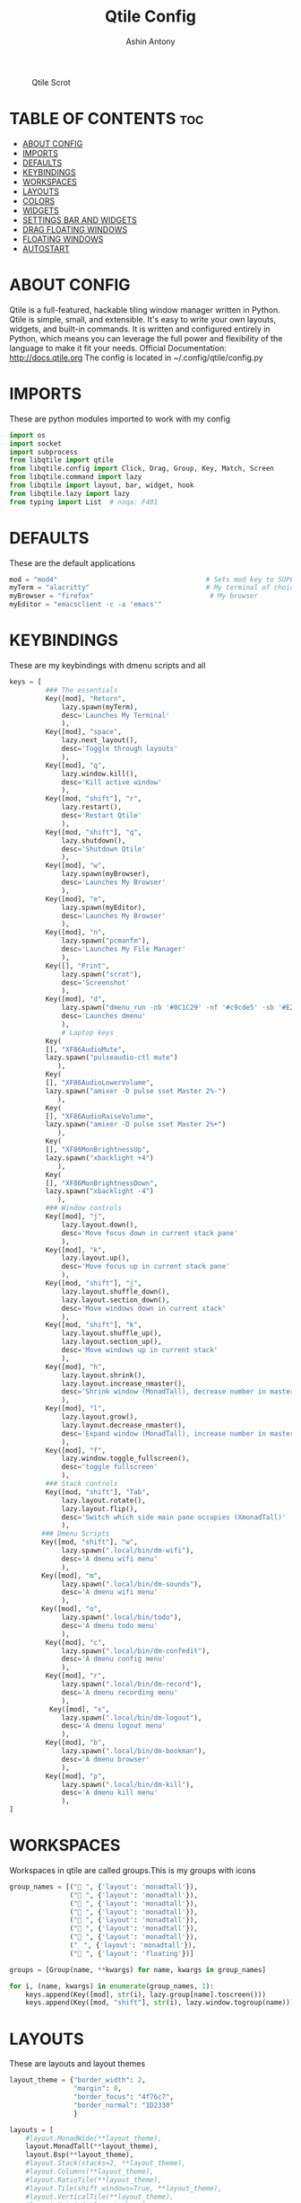 #+TITLE: Qtile Config
#+PROPERTY: header-args :tangle config.py
#+AUTHOR: Ashin Antony

#+CAPTION: Qtile Scrot
#+ATTR_HTML: :alt Qtile Scrot :title Qtile Scrot :align left
[[https://github.com/ashincoder/dotfiles/blob/master/.screenshots/qtile.png]]

* TABLE OF CONTENTS :toc:
- [[#about-config][ABOUT CONFIG]]
- [[#imports][IMPORTS]]
- [[#defaults][DEFAULTS]]
- [[#keybindings][KEYBINDINGS]]
- [[#workspaces][WORKSPACES]]
- [[#layouts][LAYOUTS]]
- [[#colors][COLORS]]
- [[#widgets][WIDGETS]]
- [[#settings-bar-and-widgets][SETTINGS BAR AND WIDGETS]]
- [[#drag-floating-windows][DRAG FLOATING WINDOWS]]
- [[#floating-windows][FLOATING WINDOWS]]
- [[#autostart][AUTOSTART]]

* ABOUT CONFIG
Qtile is a full-featured, hackable tiling window manager written in Python. Qtile is simple, small, and extensible. It's easy to write your own layouts, widgets, and built-in commands. It is written and configured entirely in Python, which means you can leverage the full power and flexibility of the language to make it fit your needs.
Official Documentation: http://docs.qtile.org
The config is located in ~/.config/qtile/config.py

* IMPORTS
These are python modules imported to work with my config
#+begin_src python
import os
import socket
import subprocess
from libqtile import qtile
from libqtile.config import Click, Drag, Group, Key, Match, Screen
from libqtile.command import lazy
from libqtile import layout, bar, widget, hook
from libqtile.lazy import lazy
from typing import List  # noqa: F401
#+end_src

* DEFAULTS
These are the default applications
#+begin_src python
mod = "mod4"                                     # Sets mod key to SUPER/WINDOWS
myTerm = "alacritty"                             # My terminal of choice
myBrowser = "firefox"                             # My browser
myEditor = "emacsclient -c -a 'emacs'"
#+end_src

* KEYBINDINGS
These are my keybindings with dmenu scripts and all
#+begin_src python
keys = [
         ### The essentials
         Key([mod], "Return",
             lazy.spawn(myTerm),
             desc='Launches My Terminal'
             ),
         Key([mod], "space",
             lazy.next_layout(),
             desc='Toggle through layouts'
             ),
         Key([mod], "q",
             lazy.window.kill(),
             desc='Kill active window'
             ),
         Key([mod, "shift"], "r",
             lazy.restart(),
             desc='Restart Qtile'
             ),
         Key([mod, "shift"], "q",
             lazy.shutdown(),
             desc='Shutdown Qtile'
             ),
         Key([mod], "w",
             lazy.spawn(myBrowser),
             desc='Launches My Browser'
             ),
         Key([mod], "e",
             lazy.spawn(myEditor),
             desc='Launches My Browser'
             ),
         Key([mod], "n",
             lazy.spawn("pcmanfm"),
             desc='Launches My File Manager'
             ),
         Key([], "Print",
             lazy.spawn("scrot"),
             desc='Screenshot'
             ),
         Key([mod], "d",
             lazy.spawn("dmenu_run -nb '#0C1C29' -nf '#c9cde5' -sb '#E2817D' -sf '#11121D'"),
             desc='Launches dmenu'
             ),
             # Laptop keys
         Key(
         [], "XF86AudioMute",
         lazy.spawn("pulseaudio-ctl mute")
            ),
         Key(
         [], "XF86AudioLowerVolume",
         lazy.spawn("amixer -D pulse sset Master 2%-")
            ),
         Key(
         [], "XF86AudioRaiseVolume",
         lazy.spawn("amixer -D pulse sset Master 2%+")
            ),
         Key(
         [], "XF86MonBrightnessUp",
         lazy.spawn("xbacklight +4")
            ),
         Key(
         [], "XF86MonBrightnessDown",
         lazy.spawn("xbacklight -4")
            ),
         ### Window controls
         Key([mod], "j",
             lazy.layout.down(),
             desc='Move focus down in current stack pane'
             ),
         Key([mod], "k",
             lazy.layout.up(),
             desc='Move focus up in current stack pane'
             ),
         Key([mod, "shift"], "j",
             lazy.layout.shuffle_down(),
             lazy.layout.section_down(),
             desc='Move windows down in current stack'
             ),
         Key([mod, "shift"], "k",
             lazy.layout.shuffle_up(),
             lazy.layout.section_up(),
             desc='Move windows up in current stack'
             ),
         Key([mod], "h",
             lazy.layout.shrink(),
             lazy.layout.increase_nmaster(),
             desc='Shrink window (MonadTall), decrease number in master pane (Tile)'
             ),
         Key([mod], "l",
             lazy.layout.grow(),
             lazy.layout.decrease_nmaster(),
             desc='Expand window (MonadTall), increase number in master pane (Tile)'
             ),
         Key([mod], "f",
             lazy.window.toggle_fullscreen(),
             desc='toggle fullscreen'
             ),
         ### Stack controls
         Key([mod, "shift"], "Tab",
             lazy.layout.rotate(),
             lazy.layout.flip(),
             desc='Switch which side main pane occupies (XmonadTall)'
             ),
        ### Dmenu Scripts
        Key([mod, "shift"], "w",
             lazy.spawn(".local/bin/dm-wifi"),
             desc='A dmenu wifi menu'
             ),
        Key([mod], "m",
             lazy.spawn(".local/bin/dm-sounds"),
             desc='A dmenu wifi menu'
             ),
        Key([mod], "o",
             lazy.spawn(".local/bin/todo"),
             desc='A dmenu todo menu'
             ),
         Key([mod], "c",
             lazy.spawn(".local/bin/dm-confedit"),
             desc='A dmenu config menu'
             ),
         Key([mod], "r",
             lazy.spawn(".local/bin/dm-record"),
             desc='A dmenu recording menu'
             ),
          Key([mod], "x",
             lazy.spawn(".local/bin/dm-logout"),
             desc='A dmenu logout menu'
             ),
         Key([mod], "b",
             lazy.spawn(".local/bin/dm-bookman"),
             desc='A dmenu browser'
             ),
         Key([mod], "p",
             lazy.spawn(".local/bin/dm-kill"),
             desc='A dmenu kill menu'
             ),
]
#+end_src

* WORKSPACES
Workspaces in qtile are called groups.This is my groups with icons
#+begin_src python
group_names = [(" ", {'layout': 'monadtall'}),
               (" ", {'layout': 'monadtall'}),
               (" ", {'layout': 'monadtall'}),
               (" ", {'layout': 'monadtall'}),
               (" ", {'layout': 'monadtall'}),
               (" ", {'layout': 'monadtall'}),
               (" ", {'layout': 'monadtall'}),
               (" ", {'layout': 'monadtall'}),
               (" ", {'layout': 'floating'})]

groups = [Group(name, **kwargs) for name, kwargs in group_names]

for i, (name, kwargs) in enumerate(group_names, 1):
    keys.append(Key([mod], str(i), lazy.group[name].toscreen()))        # Switch to another group
    keys.append(Key([mod, "shift"], str(i), lazy.window.togroup(name))) # Send current window to another group
#+end_src

* LAYOUTS
These are layouts and layout themes
#+begin_src python
layout_theme = {"border_width": 2,
                "margin": 8,
                "border_focus": "4f76c7",
                "border_normal": "1D2330"
                }

layouts = [
    #layout.MonadWide(**layout_theme),
    layout.MonadTall(**layout_theme),
    layout.Bsp(**layout_theme),
    #layout.Stack(stacks=2, **layout_theme),
    #layout.Columns(**layout_theme),
    #layout.RatioTile(**layout_theme),
    #layout.Tile(shift_windows=True, **layout_theme),
    #layout.VerticalTile(**layout_theme),
    #layout.Matrix(**layout_theme),
    #layout.Zoomy(**layout_theme),
    # layout.Max(**layout_theme),
    # layout.Stack(num_stacks=2),
    # layout.RatioTile(**layout_theme),
    # layout.TreeTab(
    #      font = "Ubuntu",
    #      fontsize = 10,
    #      sections = ["FIRST", "SECOND", "THIRD", "FOURTH"],
    #      section_fontsize = 10,
    #      border_width = 2,
    #      bg_color = "1c1f24",
    #      active_bg = "c678dd",
    #      active_fg = "000000",
    #      inactive_bg = "a9a1e1",
    #      inactive_fg = "1c1f24",
    #      padding_left = 0,
    #      padding_x = 0,
    #      padding_y = 5,
    #      section_top = 10,
    #      section_bottom = 20,
    #      level_shift = 8,
    #      vspace = 3,
    #      panel_width = 200
    #      ),
    layout.Floating(**layout_theme)
]
#+end_src

* COLORS
These are the colors default
#+begin_src python
colors = [["#11121D", "#000000"], # panel background
          ["#3d3f4b", "#434758"], # background for current screen tab
          ["#ffffff", "#ffffff"], # font color for group names
          ["#ff5555", "#ff5555"], # border line color for current tab
          ["#ff5555", "#ff5555"], # border line color for current tab
          ["#74438f", "#74438f"], # border line color for 'other tabs' and color for 'odd widgets'
          ["#4f76c7", "#4f76c7"], # color for the 'even widgets'
          ["#A0A8CD", "#A0A8CD"], # window name
          ["#ecbbfb", "#ecbbfb"]] # backbround for inactive screens

prompt = "{0}@{1}: ".format(os.environ["USER"], socket.gethostname())
#+end_src

* WIDGETS
These are the widgets in the bar
#+begin_src python
widget_defaults = dict(
    font="Font Awesome 5 Free",
    fontsize = 12,
    padding = 2,
    background=colors[2]
)
extension_defaults = widget_defaults.copy()

def init_widgets_list():
    widgets_list = [
              widget.Sep(
                       linewidth = 0,
                       padding = 6,
                       foreground = colors[2],
                       background = colors[0]
                       ),
              widget.Image(
                       filename = "~/.config/qtile/icons/python-white.png",
                       scale = "False",
                       mouse_callbacks = {'Button1': lambda: qtile.cmd_spawn(myTerm)}
                       ),
             widget.Sep(
                       linewidth = 0,
                       padding = 6,
                       foreground = colors[2],
                       background = colors[0]
                       ),
              widget.GroupBox(
                       font = "Ubuntu Bold",
                       fontsize = 19,
                       margin_y = 3,
                       margin_x = 0,
                       padding_y = 5,
                       padding_x = 3,
                       borderwidth = 3,
                       active = colors[2],
                       inactive = colors[7],
                       rounded = False,
                       highlight_color = colors[1],
                       highlight_method = "line",
                       this_current_screen_border = colors[6],
                       this_screen_border = colors [4],
                       other_current_screen_border = colors[6],
                       other_screen_border = colors[4],
                       foreground = colors[2],
                       background = colors[0]
                       ),
              widget.Prompt(
                       prompt = prompt,
                       font = "Ubuntu Mono",
                       padding = 10,
                       foreground = colors[3],
                       background = colors[1]
                       ),
              widget.Sep(
                       linewidth = 0,
                       padding = 40,
                       foreground = colors[2],
                       background = colors[0]
                       ),
              widget.WindowName(
                       font = "JetBrains Mono Nerd Font Bold",
                       fontsize = 14,
                       foreground = colors[6],
                       background = colors[0],
                       padding = 0
                       ),
              widget.Sep(
                       linewidth = 0,
                       padding = 11,
                       foreground = colors[0],
                       background = colors[0]
                       ),
             widget.TextBox(text='\uE0B2',
                   background=colors[0],
                   fontsize=20,
                   padding=0,
                   foreground=colors[6]
                       ),
              widget.TextBox(
                       text = " ",
                       background = colors[6],
                       foreground = colors[0],
                       padding = 0,
                       fontsize = 13
                       ),
              widget.CPU(
                       font = "JetBrains Mono Nerd Font Bold",
                       background = colors[6],
                       foreground = colors[0],
                       padding = 5,
                       threshold = 90,
                       format = "{load_percent}%"
                       ),
              widget.TextBox(
                       text = "\uE0B2",
                       foreground = '58e858',
                       background = colors[6],
                       padding = 0,
                       fontsize = 19
                       ),
              widget.TextBox(
                       text = " ",
                       background = '58e858',
                       foreground = colors[0],
                       padding = 0,
                       fontsize = 14
                       ),
              widget.ThermalSensor(
                       font = "JetBrains Mono Nerd Font Bold",
                       background = '58e858',
                       foreground = colors[0],
                       threshold = 90,
                       padding = 5
                       ),
              widget.TextBox(
                       text = "\uE0B2",
                       foreground = 'd4667f',
                       background = '58e858',
                       padding = 0,
                       fontsize = 19
                       ),
              widget.TextBox(
                       text = " ",
                       background = 'd4667f',
                       foreground = colors[0],
                       padding = 2,
                       fontsize = 13
                       ),
              widget.Memory(
                       font = "JetBrains Mono Nerd Font Bold",
                       background = 'd4667f',
                       foreground = colors[0],
                       padding = 5
                       ),
              widget.TextBox(
                       text = "\uE0B2",
                       foreground = 'e3a724',
                       background = 'd4667f',
                       padding = 0,
                       fontsize = 19
                       ),
              widget.TextBox(
                      text = " ",
                       background = 'e3a724',
                       foreground = colors[0],
                       padding = 0,
                       fontsize = 12
                       ),
              widget.Volume(
                       font = "JetBrains Mono Nerd Font Bold",
                       background = 'e3a724',
                       foreground = colors[0],
                       padding = 5
                       ),
              widget.TextBox(
                       text = "\uE0B2",
                       foreground = 'a83295',
                       background = 'eda724',
                       padding = 0,
                       fontsize = 19
                       ),
              widget.CurrentLayoutIcon(
                       custom_icon_paths = [os.path.expanduser("~/.config/qtile/icons")],
                       background = 'a83295',
                       foreground = colors[0],
                       padding = 0,
                       scale = 0.7
                       ),
              widget.CurrentLayout(
                       font = "JetBrains Mono Nerd Font Bold",
                       background = 'a83295',
                       foreground = colors[0],
                       padding = 5
                       ),
              widget.TextBox(
                       text = "\uE0B2",
                       foreground = '2ea38e',
                       background = 'a83295' ,
                       padding = 0,
                       fontsize = 19
                       ),
              widget.TextBox(
                       font = "JetBrains Mono Nerd Font Bold",
                       text = "  ",
                       foreground = colors[0],
                       background = '2ea38e',
                       padding = 0,
                       fontsize = 15
                       ),
              widget.Clock(
                       font = "JetBrains Mono Nerd Font Bold",
                       background = '2ea38e',
                       foreground = colors[0],
                       format = "%A, %B %d - %H:%M "
                       ),
              ]
    return widgets_list
#+end_src

* SETTINGS BAR AND WIDGETS
#+begin_src python
def init_widgets_screen1():
    widgets_screen1 = init_widgets_list()
    del widgets_screen1[7:8]               # Slicing removes unwanted widgets (systray) on Monitors 1,3
    return widgets_screen1

def init_widgets_screen2():
    widgets_screen2 = init_widgets_list()
    return widgets_screen2                 # Monitor 2 will display all widgets in widgets_list

def init_screens():
    return [Screen(top=bar.Bar(widgets=init_widgets_screen1(), opacity=0.9, size=23))]

if __name__ in ["config", "__main__"]:
    screens = init_screens()
    widgets_list = init_widgets_list()
    widgets_screen1 = init_widgets_screen1()

def window_to_prev_group(qtile):
    if qtile.currentWindow is not None:
        i = qtile.groups.index(qtile.currentGroup)
        qtile.currentWindow.togroup(qtile.groups[i - 1].name)

def window_to_next_group(qtile):
    if qtile.currentWindow is not None:
        i = qtile.groups.index(qtile.currentGroup)
        qtile.currentWindow.togroup(qtile.groups[i + 1].name)

def window_to_previous_screen(qtile):
    i = qtile.screens.index(qtile.current_screen)
    if i != 0:
        group = qtile.screens[i - 1].group.name
        qtile.current_window.togroup(group)

def window_to_next_screen(qtile):
    i = qtile.screens.index(qtile.current_screen)
    if i + 1 != len(qtile.screens):
        group = qtile.screens[i + 1].group.name
        qtile.current_window.togroup(group)

def switch_screens(qtile):
    i = qtile.screens.index(qtile.current_screen)
    group = qtile.screens[i - 1].group
    qtile.current_screen.set_group(group)
#+end_src

* DRAG FLOATING WINDOWS
This is setting mouse for dragging floating windows
#+begin_src python
mouse = [
    Drag([mod], "Button1", lazy.window.set_position_floating(),
         start=lazy.window.get_position()),
    Drag([mod], "Button3", lazy.window.set_size_floating(),
         start=lazy.window.get_size()),
    Click([mod], "Button2", lazy.window.bring_to_front())
]
dgroups_key_binder = None
dgroups_app_rules = []  # type: List
main = None
follow_mouse_focus = True
bring_front_click = False
cursor_warp = False
#+end_src

* FLOATING WINDOWS
#+begin_src python
floating_layout = layout.Floating(float_rules=[
    # Run the utility of `xprop` to see the wm class and name of an X client.
    # default_float_rules include: utility, notification, toolbar, splash, dialog,
    # file_progress, confirm, download and error.
    *layout.Floating.default_float_rules,
    Match(title='Confirmation'),      # tastyworks exit box
    Match(title='Yad'),        # qalculate-gtk
    Match(wm_class='Xsane'),       # kdenlive
    Match(wm_class='Pavucontrol'), # GPG key password entry
])
auto_fullscreen = True
focus_on_window_activation = "smart"
#+end_src

* AUTOSTART
Calling autostart script
#+begin_src python
@hook.subscribe.startup_once
def start_once():
    home = os.path.expanduser('~')
    subprocess.call([home + '/.config/qtile/autostart.sh'])

# XXX: Gasp! We're lying here. In fact, nobody really uses or cares about this
# string besides java UI toolkits; you can see several discussions on the
# mailing lists, GitHub issues, and other WM documentation that suggest setting
# this string if your java app doesn't work correctly. We may as well just lie
# and say that we're a working one by default.
#
# We choose LG3D to maximize irony: it is a 3D non-reparenting WM written in
# java that happens to be on java's whitelist.
wmname = "LG3D"
#+end_src
